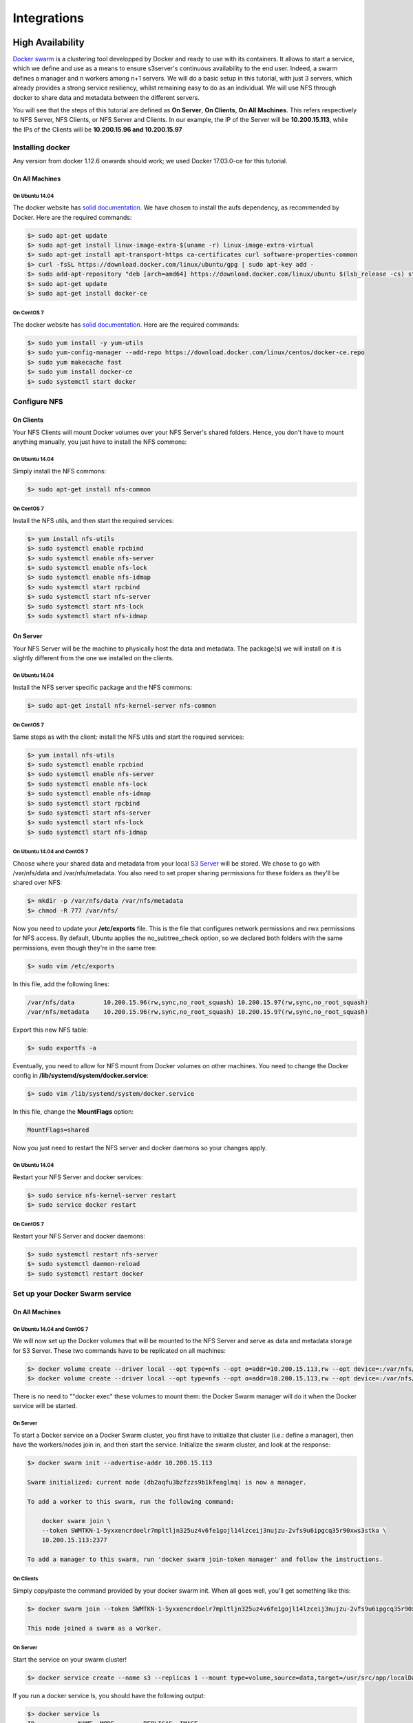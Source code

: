Integrations
++++++++++++

High Availability
=================

`Docker swarm <https://docs.docker.com/engine/swarm/>`__ is a
clustering tool developped by Docker and ready to use with its
containers. It allows to start a service, which we define and use as a
means to ensure s3server's continuous availability to the end user.
Indeed, a swarm defines a manager and n workers among n+1 servers. We
will do a basic setup in this tutorial, with just 3 servers, which
already provides a strong service resiliency, whilst remaining easy to
do as an individual. We will use NFS through docker to share data and
metadata between the different servers.

You will see that the steps of this tutorial are defined as **On
Server**, **On Clients**, **On All Machines**. This refers respectively
to NFS Server, NFS Clients, or NFS Server and Clients. In our example,
the IP of the Server will be **10.200.15.113**, while the IPs of the
Clients will be **10.200.15.96 and 10.200.15.97**

Installing docker
-----------------

Any version from docker 1.12.6 onwards should work; we used Docker
17.03.0-ce for this tutorial.

On All Machines
~~~~~~~~~~~~~~~

On Ubuntu 14.04
^^^^^^^^^^^^^^^

The docker website has `solid
documentation <https://docs.docker.com/engine/installation/linux/ubuntu/>`__.
We have chosen to install the aufs dependency, as recommended by Docker.
Here are the required commands:

.. code:: sh

    $> sudo apt-get update
    $> sudo apt-get install linux-image-extra-$(uname -r) linux-image-extra-virtual
    $> sudo apt-get install apt-transport-https ca-certificates curl software-properties-common
    $> curl -fsSL https://download.docker.com/linux/ubuntu/gpg | sudo apt-key add -
    $> sudo add-apt-repository "deb [arch=amd64] https://download.docker.com/linux/ubuntu $(lsb_release -cs) stable"
    $> sudo apt-get update
    $> sudo apt-get install docker-ce

On CentOS 7
^^^^^^^^^^^

The docker website has `solid
documentation <https://docs.docker.com/engine/installation/linux/centos/>`__.
Here are the required commands:

.. code:: sh

    $> sudo yum install -y yum-utils
    $> sudo yum-config-manager --add-repo https://download.docker.com/linux/centos/docker-ce.repo
    $> sudo yum makecache fast
    $> sudo yum install docker-ce
    $> sudo systemctl start docker

Configure NFS
-------------

On Clients
~~~~~~~~~~

Your NFS Clients will mount Docker volumes over your NFS Server's shared
folders. Hence, you don't have to mount anything manually, you just have
to install the NFS commons:

On Ubuntu 14.04
^^^^^^^^^^^^^^^

Simply install the NFS commons:

.. code:: sh

    $> sudo apt-get install nfs-common

On CentOS 7
^^^^^^^^^^^

Install the NFS utils, and then start the required services:

.. code:: sh

    $> yum install nfs-utils
    $> sudo systemctl enable rpcbind
    $> sudo systemctl enable nfs-server
    $> sudo systemctl enable nfs-lock
    $> sudo systemctl enable nfs-idmap
    $> sudo systemctl start rpcbind
    $> sudo systemctl start nfs-server
    $> sudo systemctl start nfs-lock
    $> sudo systemctl start nfs-idmap

On Server
~~~~~~~~~

Your NFS Server will be the machine to physically host the data and
metadata. The package(s) we will install on it is slightly different
from the one we installed on the clients.

On Ubuntu 14.04
^^^^^^^^^^^^^^^

Install the NFS server specific package and the NFS commons:

.. code:: sh

    $> sudo apt-get install nfs-kernel-server nfs-common

On CentOS 7
^^^^^^^^^^^

Same steps as with the client: install the NFS utils and start the
required services:

.. code:: sh

    $> yum install nfs-utils
    $> sudo systemctl enable rpcbind
    $> sudo systemctl enable nfs-server
    $> sudo systemctl enable nfs-lock
    $> sudo systemctl enable nfs-idmap
    $> sudo systemctl start rpcbind
    $> sudo systemctl start nfs-server
    $> sudo systemctl start nfs-lock
    $> sudo systemctl start nfs-idmap

On Ubuntu 14.04 and CentOS 7
^^^^^^^^^^^^^^^^^^^^^^^^^^^^

Choose where your shared data and metadata from your local `S3
Server <http://www.scality.com/scality-s3-server/>`__ will be stored.
We chose to go with /var/nfs/data and /var/nfs/metadata. You also need
to set proper sharing permissions for these folders as they'll be shared
over NFS:

.. code:: sh

    $> mkdir -p /var/nfs/data /var/nfs/metadata
    $> chmod -R 777 /var/nfs/

Now you need to update your **/etc/exports** file. This is the file that
configures network permissions and rwx permissions for NFS access. By
default, Ubuntu applies the no\_subtree\_check option, so we declared
both folders with the same permissions, even though they're in the same
tree:

.. code:: sh

    $> sudo vim /etc/exports

In this file, add the following lines:

.. code:: sh

    /var/nfs/data        10.200.15.96(rw,sync,no_root_squash) 10.200.15.97(rw,sync,no_root_squash)
    /var/nfs/metadata    10.200.15.96(rw,sync,no_root_squash) 10.200.15.97(rw,sync,no_root_squash)

Export this new NFS table:

.. code:: sh

    $> sudo exportfs -a

Eventually, you need to allow for NFS mount from Docker volumes on other
machines. You need to change the Docker config in
**/lib/systemd/system/docker.service**:

.. code:: sh

    $> sudo vim /lib/systemd/system/docker.service

In this file, change the **MountFlags** option:

.. code:: sh

    MountFlags=shared

Now you just need to restart the NFS server and docker daemons so your
changes apply.

On Ubuntu 14.04
^^^^^^^^^^^^^^^

Restart your NFS Server and docker services:

.. code:: sh

    $> sudo service nfs-kernel-server restart
    $> sudo service docker restart

On CentOS 7
^^^^^^^^^^^

Restart your NFS Server and docker daemons:

.. code:: sh

    $> sudo systemctl restart nfs-server
    $> sudo systemctl daemon-reload
    $> sudo systemctl restart docker

Set up your Docker Swarm service
--------------------------------

On All Machines
~~~~~~~~~~~~~~~

On Ubuntu 14.04 and CentOS 7
^^^^^^^^^^^^^^^^^^^^^^^^^^^^

We will now set up the Docker volumes that will be mounted to the NFS
Server and serve as data and metadata storage for S3 Server. These two
commands have to be replicated on all machines:

.. code:: sh

    $> docker volume create --driver local --opt type=nfs --opt o=addr=10.200.15.113,rw --opt device=:/var/nfs/data --name data
    $> docker volume create --driver local --opt type=nfs --opt o=addr=10.200.15.113,rw --opt device=:/var/nfs/metadata --name metadata

There is no need to ""docker exec" these volumes to mount them: the
Docker Swarm manager will do it when the Docker service will be started.

On Server
^^^^^^^^^

To start a Docker service on a Docker Swarm cluster, you first have to
initialize that cluster (i.e.: define a manager), then have the
workers/nodes join in, and then start the service. Initialize the swarm
cluster, and look at the response:

.. code:: sh

    $> docker swarm init --advertise-addr 10.200.15.113

    Swarm initialized: current node (db2aqfu3bzfzzs9b1kfeaglmq) is now a manager.

    To add a worker to this swarm, run the following command:

        docker swarm join \
        --token SWMTKN-1-5yxxencrdoelr7mpltljn325uz4v6fe1gojl14lzceij3nujzu-2vfs9u6ipgcq35r90xws3stka \
        10.200.15.113:2377

    To add a manager to this swarm, run 'docker swarm join-token manager' and follow the instructions.

On Clients
^^^^^^^^^^

Simply copy/paste the command provided by your docker swarm init. When
all goes well, you'll get something like this:

.. code:: sh

    $> docker swarm join --token SWMTKN-1-5yxxencrdoelr7mpltljn325uz4v6fe1gojl14lzceij3nujzu-2vfs9u6ipgcq35r90xws3stka 10.200.15.113:2377

    This node joined a swarm as a worker.

On Server
^^^^^^^^^

Start the service on your swarm cluster!

.. code:: sh

    $> docker service create --name s3 --replicas 1 --mount type=volume,source=data,target=/usr/src/app/localData --mount type=volume,source=metadata,target=/usr/src/app/localMetadata -p 8000:8000 scality/s3server

If you run a docker service ls, you should have the following output:

.. code:: sh

    $> docker service ls
    ID            NAME  MODE        REPLICAS  IMAGE
    ocmggza412ft  s3    replicated  1/1       scality/s3server:latest

If your service won't start, consider disabling apparmor/SELinux.

Testing your High Availability S3Server
---------------------------------------

On All Machines
~~~~~~~~~~~~~~~

On Ubuntu 14.04 and CentOS 7
^^^^^^^^^^^^^^^^^^^^^^^^^^^^

Try to find out where your Scality S3 Server is actually running using
the **docker ps** command. It can be on any node of the swarm cluster,
manager or worker. When you find it, you can kill it, with **docker stop
<container id>** and you'll see it respawn on a different node of the
swarm cluster. Now you see, if one of your servers falls, or if docker
stops unexpectedly, your end user will still be able to access your
local S3 Server.

Troubleshooting
---------------

To troubleshoot the service you can run:

.. code:: sh

    $> docker service ps s3docker service ps s3
    ID                         NAME      IMAGE             NODE                               DESIRED STATE  CURRENT STATE       ERROR
    0ar81cw4lvv8chafm8pw48wbc  s3.1      scality/s3server  localhost.localdomain.localdomain  Running        Running 7 days ago
    cvmf3j3bz8w6r4h0lf3pxo6eu   \_ s3.1  scality/s3server  localhost.localdomain.localdomain  Shutdown       Failed 7 days ago   "task: non-zero exit (137)"

If the error is truncated it is possible to have a more detailed view of
the error by inspecting the docker task ID:

.. code:: sh

    $> docker inspect cvmf3j3bz8w6r4h0lf3pxo6eu

Off you go!
-----------

Let us know what you use this functionality for, and if you'd like any
specific developments around it. Or, even better: come and contribute to
our `Github repository <https://github.com/scality/s3/>`__! We look
forward to meeting you!


S3FS
====
Export your buckets as a filesystem with s3fs on top of s3server

`s3fs <https://github.com/s3fs-fuse/s3fs-fuse>`__ is an open source
tool that allows you to mount an S3 bucket on a filesystem-like backend.
It is available both on Debian and RedHat distributions. For this
tutorial, we used an Ubuntu 14.04 host to deploy and use s3fs over
Scality's S3 Server.

Deploying S3 Server with SSL
----------------------------

First, you need to deploy **S3 Server**. This can be done very easily
via `our DockerHub
page <https://hub.docker.com/r/scality/s3server/>`__ (you want to run it
with a file backend).

    *Note:* *- If you don't have docker installed on your machine, here
    are the `instructions to install it for your
    distribution <https://docs.docker.com/engine/installation/>`__*

You also necessarily have to set up SSL with S3Server to use s3fs. We
have a nice
`tutorial <https://s3.scality.com/v1.0/page/scality-with-ssl>`__ to help
you do it.

s3fs setup
----------

Installing s3fs
~~~~~~~~~~~~~~~

s3fs has quite a few dependencies. As explained in their
`README <https://github.com/s3fs-fuse/s3fs-fuse/blob/master/README.md#installation>`__,
the following commands should install everything for Ubuntu 14.04:

.. code:: sh

    $> sudo apt-get install automake autotools-dev g++ git libcurl4-gnutls-dev
    $> sudo apt-get install libfuse-dev libssl-dev libxml2-dev make pkg-config

Now you want to install s3fs per se:

.. code:: sh

    $> git clone https://github.com/s3fs-fuse/s3fs-fuse.git
    $> cd s3fs-fuse
    $> ./autogen.sh
    $> ./configure
    $> make
    $> sudo make install

Check that s3fs is properly installed by checking its version. it should
answer as below:

.. code:: sh

     $> s3fs --version

    Amazon Simple Storage Service File System V1.80(commit:d40da2c) with OpenSSL

Configuring s3fs
~~~~~~~~~~~~~~~~

s3fs expects you to provide it with a password file. Our file is
``/etc/passwd-s3fs``. The structure for this file is
``ACCESSKEYID:SECRETKEYID``, so, for S3Server, you can run:

.. code:: sh

    $> echo 'accessKey1:verySecretKey1' > /etc/passwd-s3fs
    $> chmod 600 /etc/passwd-s3fs

Using S3Server with s3fs
------------------------

First, you're going to need a mountpoint; we chose ``/mnt/tests3fs``:

.. code:: sh

    $> mkdir /mnt/tests3fs

Then, you want to create a bucket on your local S3Server; we named it
``tests3fs``:

.. code:: sh

    $> s3cmd mb s3://tests3fs

    *Note:* *- If you've never used s3cmd with our S3Server, our README
    provides you with a `recommended
    config <https://github.com/scality/S3/blob/master/README.md#s3cmd>`__*

Now you can mount your bucket to your mountpoint with s3fs:

.. code:: sh

    $> s3fs tests3fs /mnt/tests3fs -o passwd_file=/etc/passwd-s3fs -o url="https://s3.scality.test:8000/" -o use_path_request_style

    *If you're curious, the structure of this command is*
    ``s3fs BUCKET_NAME PATH/TO/MOUNTPOINT -o OPTIONS``\ *, and the
    options are mandatory and serve the following purposes:
    * ``passwd_file``\ *: specifiy path to password file;
    * ``url``\ *: specify the hostname used by your SSL provider;
    * ``use_path_request_style``\ *: force path style (by default, s3fs
    uses subdomains (DNS style)).*

| From now on, you can either add files to your mountpoint, or add
  objects to your bucket, and they'll show in the other.
| For example, let's' create two files, and then a directory with a file
  in our mountpoint:

.. code:: sh

    $> touch /mnt/tests3fs/file1 /mnt/tests3fs/file2
    $> mkdir /mnt/tests3fs/dir1
    $> touch /mnt/tests3fs/dir1/file3

Now, I can use s3cmd to show me what is actually in S3Server:

.. code:: sh

    $> s3cmd ls -r s3://tests3fs

    2017-02-28 17:28         0   s3://tests3fs/dir1/
    2017-02-28 17:29         0   s3://tests3fs/dir1/file3
    2017-02-28 17:28         0   s3://tests3fs/file1
    2017-02-28 17:28         0   s3://tests3fs/file2

Now you can enjoy a filesystem view on your local S3Server!


Duplicity
=========

How to backup your files with S3 Server.

Installing
-----------

Installing Duplicity and its dependencies
~~~~~~~~~~~~~~~~~~~~~~~~~~~~~~~~~~~~~~~~~

Second, you want to install
`Duplicity <http://duplicity.nongnu.org/index.html>`__. You have to
download `this
tarball <https://code.launchpad.net/duplicity/0.7-series/0.7.11/+download/duplicity-0.7.11.tar.gz>`__,
decompress it, and then checkout the README inside, which will give you
a list of dependencies to install. If you're using Ubuntu 14.04, this is
your lucky day: here is a lazy step by step install.

.. code:: sh

    $> apt-get install librsync-dev gnupg
    $> apt-get install python-dev python-pip python-lockfile
    $> pip install -U boto

Then you want to actually install Duplicity:

.. code:: sh

    $> tar zxvf duplicity-0.7.11.tar.gz
    $> cd duplicity-0.7.11
    $> python setup.py install

Using
------

Testing your installation
~~~~~~~~~~~~~~~~~~~~~~~~~~~

First, we're just going to quickly check that S3 Server is actually
running. To do so, simply run ``$> docker ps`` . You should see one
container named ``scality/s3server``. If that is not the case, try
``$> docker start s3server``, and check again.

Secondly, as you probably know, Duplicity uses a module called **Boto**
to send requests to S3. Boto requires a configuration file located in
**``/etc/boto.cfg``** to have your credentials and preferences. Here is
a minimalistic config `that you can finetune following these
instructions <http://boto.cloudhackers.com/en/latest/getting_started.html>`__.

::

    [Credentials]
    aws_access_key_id = accessKey1
    aws_secret_access_key = verySecretKey1

    [Boto]
    # If using SSL, set to True
    is_secure = False
    # If using SSL, unmute and provide absolute path to local CA certificate
    # ca_certificates_file = /absolute/path/to/ca.crt

    *Note:* *If you want to set up SSL with S3 Server, check out our
    `tutorial <http://link/to/SSL/tutorial>`__*

At this point, we've met all the requirements to start running S3 Server
as a backend to Duplicity. So we should be able to back up a local
folder/file to local S3. Let's try with the duplicity decompressed
folder:

.. code:: sh

    $> duplicity duplicity-0.7.11 "s3://127.0.0.1:8000/testbucket/"

    *Note:* *Duplicity will prompt you for a symmetric encryption
    passphrase. Save it somewhere as you will need it to recover your
    data. Alternatively, you can also add the ``--no-encryption`` flag
    and the data will be stored plain.*

If this command is succesful, you will get an output looking like this:

::

    --------------[ Backup Statistics ]--------------
    StartTime 1486486547.13 (Tue Feb  7 16:55:47 2017)
    EndTime 1486486547.40 (Tue Feb  7 16:55:47 2017)
    ElapsedTime 0.27 (0.27 seconds)
    SourceFiles 388
    SourceFileSize 6634529 (6.33 MB)
    NewFiles 388
    NewFileSize 6634529 (6.33 MB)
    DeletedFiles 0
    ChangedFiles 0
    ChangedFileSize 0 (0 bytes)
    ChangedDeltaSize 0 (0 bytes)
    DeltaEntries 388
    RawDeltaSize 6392865 (6.10 MB)
    TotalDestinationSizeChange 2003677 (1.91 MB)
    Errors 0
    -------------------------------------------------

Congratulations! You can now backup to your local S3 through duplicity
:)

Automating backups
~~~~~~~~~~~~~~~~~~~

Now you probably want to back up your files periodically. The easiest
way to do this is to write a bash script and add it to your crontab.
Here is my suggestion for such a file:

.. code:: sh

    #!/bin/bash

    # Export your passphrase so you don't have to type anything
    export PASSPHRASE="mypassphrase"

    # If you want to use a GPG Key, put it here and unmute the line below
    #GPG_KEY=

    # Define your backup bucket, with localhost specified
    DEST="s3://127.0.0.1:8000/testbuckets3server/"

    # Define the absolute path to the folder you want to backup
    SOURCE=/root/testfolder

    # Set to "full" for full backups, and "incremental" for incremental backups
    # Warning: you have to perform one full backup befor you can perform
    # incremental ones on top of it
    FULL=incremental

    # How long to keep backups for; if you don't want to delete old
    # backups, keep empty; otherwise, syntax is "1Y" for one year, "1M"
    # for one month, "1D" for one day
    OLDER_THAN="1Y"

    # is_running checks whether duplicity is currently completing a task
    is_running=$(ps -ef | grep duplicity  | grep python | wc -l)

    # If duplicity is already completing a task, this will simply not run
    if [ $is_running -eq 0 ]; then
        echo "Backup for ${SOURCE} started"

        # If you want to delete backups older than a certain time, we do it here
        if [ "$OLDER_THAN" != "" ]; then
            echo "Removing backups older than ${OLDER_THAN}"
            duplicity remove-older-than ${OLDER_THAN} ${DEST}
        fi

        # This is where the actual backup takes place
        echo "Backing up ${SOURCE}..."
        duplicity ${FULL} \
            ${SOURCE} ${DEST}
            # If you're using GPG, paste this in the command above
            # --encrypt-key=${GPG_KEY} --sign-key=${GPG_KEY} \
            # If you want to exclude a subfolder/file, put it below and
            # paste this
            # in the command above
            # --exclude=/${SOURCE}/path_to_exclude \

        echo "Backup for ${SOURCE} complete"
        echo "------------------------------------"
    fi
    # Forget the passphrase...
    unset PASSPHRASE

So let's say you put this file in ``/usr/local/sbin/backup.sh.`` Next
you want to run ``crontab -e`` and paste your configuration in the file
that opens. If you're unfamiliar with Cron, here is a good `How
To <https://help.ubuntu.com/community/CronHowto>`__. The folder I'm
backing up is a folder I modify permanently during my workday, so I want
incremental backups every 5mn from 8AM to 9PM monday to friday. Here is
the line I will paste in my crontab:

.. code:: cron

    */5 8-20 * * 1-5 /usr/local/sbin/backup.sh

Now I can try and add / remove files from the folder I'm backing up, and
I will see incremental backups in my bucket.
